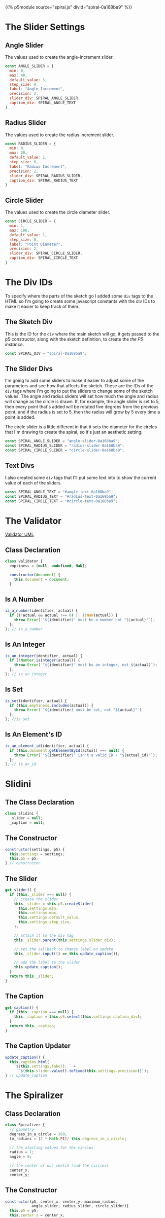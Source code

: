 #+BEGIN_COMMENT
.. title: Generative Art: Spiral
.. slug: generative-art-spiral
.. date: 2023-06-17 16:38:42 UTC-07:00
.. tags: p5.js,generative art
.. category: Generative Art
.. link: 
.. description: Drawing a spiral with p5.js.
.. type: text
.. status: 
.. updated: 
.. template: p5.tmpl
#+END_COMMENT
#+OPTIONS: ^:{}
#+TOC: headlines 2

{{% p5module source="spiral.js" divid="spiral-0a168ba9" %}}


#+begin_export html
<div id="angle-text-0a168ba9"></div>
<div id="angle-slider-0a168ba9"></div>

<div id="radius-text-0a168ba9"></div>
<div id="radius-slider-0a168ba9"></div>

<div id="circle-text-0a168ba9"></div>
<div id="circle-slider-0a168ba9"></div>
#+end_export



#+begin_src js :tangle ../files/posts/generative-art-spiral/spiral.js :exports none
import { SliderSettings } from "./slider.js"

<<spiral-divs>>

<<sketch-div>>

<<slider-divs>>

<<text-divs>>
  
<<angle-slider-values>>

<<radius-slider-values>>

<<circle-slider-values>>

<<the-spiralizer>>

  <<spiralizer-constructor>>

  <<spiralizer-draw>>

  <<spiralizer-reset>>

} // spiralizer

<<slidini>>

  <<slidini-constructor>>

  <<slidini-get-slider>>

  <<slidini-get-caption>>

  <<slidini-update-caption>>
} // slidini

<<spiral-sketch>>

  <<spiral-sketch-setup>>

  <<spiral-sketch-setup-sliders>>

  <<spiral-sketch-setup-spiralizer>>

  <<spiral-sketch-draw>>

  <<spiral-sketch-double-clicked>>
} // spiral_sketch

<<p5-instance>>
#+end_src

* The Slider Settings
** Angle Slider

The values used to create the angle-increment slider.

#+begin_src js :noweb-ref angle-slider-values
const ANGLE_SLIDER = {
  min: 0,
  max: 40,
  default_value: 5,
  step_size: 0,
  label: "Angle Increment",
  precision: 2,
  slider_div: SPIRAL_ANGLE_SLIDER,
  caption_div: SPIRAL_ANGLE_TEXT
}
#+end_src

** Radius Slider

The values used to create the radius increment slider.

#+begin_src js :noweb-ref radius-slider-values
const RADIUS_SLIDER = {
  min: 0,
  max: 20,
  default_value: 1,
  step_size: 0,
  label: "Radius Increment",
  precision: 2,
  slider_div: SPIRAL_RADIUS_SLIDER,
  caption_div: SPIRAL_RADIUS_TEXT
}
#+end_src

** Circle Slider

The values used to create the circle diameter slider.

#+begin_src js :noweb-ref circle-slider-values
const CIRCLE_SLIDER = {
  min: 1,
  max: 100,
  default_value: 1,
  step_size: 0,
  label: "Point Diameter",
  precision: 2,
  slider_div: SPIRAL_CIRCLE_SLIDER,
  caption_div: SPIRAL_CIRCLE_TEXT
}
#+end_src

* The Div IDs
To specify where the parts of the sketch go I added some ~div~ tags to the HTML so I'm going to create some javascript constants with the div IDs to make it easier to keep track of them.

** The Sketch Div

This is the ID for the ~div~ where the main sketch will go, it gets passed to the p5 constructor, along with the sketch definition, to create the [[*The P5 Instance][the P5 instance]].

#+begin_src js :noweb-ref sketch-div
const SPIRAL_DIV = "spiral-0a168ba9";
#+end_src

** The Slider Divs
I'm going to add some sliders to make it easier to adjust some of the parameters and see how that affects the sketch. These are the IDs of the ~div~ tags where I'm going to put the sliders to change some of the sketch values. The angle and radius sliders will set how much the angle and radius will change as the circle is drawn. If, for example, the angle slider is set to 5, then every point that's added will be rotated five degrees from the previous point, and if the radius is set to 5, then the radius will grow by 5 every time a point is added.

The circle slider is a little different in that it sets the diameter for the circles that I'm drawing to create the spiral, so it's just an aesthetic setting.

#+begin_src js :noweb-ref slider-divs
const SPIRAL_ANGLE_SLIDER = "angle-slider-0a168ba9";
const SPIRAL_RADIUS_SLIDER = "radius-slider-0a168ba9";
const SPIRAL_CIRCLE_SLIDER = "circle-slider-0a168ba9";
#+end_src

** Text Divs

I also created some ~div~ tags that I'll put some text into to show the current value of each of the sliders.

#+begin_src js :noweb-ref text-divs
const SPIRAL_ANGLE_TEXT = "#angle-text-0a168ba9";
const SPIRAL_RADIUS_TEXT = "#radius-text-0a168ba9";
const SPIRAL_CIRCLE_TEXT = "#circle-text-0a168ba9";
#+end_src

* The Validator

#+begin_src plantuml :file ../files/posts/generative-art-spiral/validator.png :exports none
!theme mars
class Validator {
constructor(document)
is_a_number(identifier, acutal)
is_set(identifier, actual)
is_integer(identifier, actual)
is_id(identifier, actual_id)
}
#+end_src

#+RESULTS:
[[file:../files/posts/generative-art-spiral/validator.png]]

[[img-url: validator.png][Validator UML]]

#+begin_src gherkin :tangle ../tests/cucumber-tests/test-generative-art-spiral/features/validator.feature :exports none
Feature: Validator

# is_a_number
Scenario: The expected number is a number.

Given a Validator
When a number is checked
Then nothing happens.

Scenario: The expected number isn't a number.

Given a Validator
When an expected number isn't actually a number
Then it throws an Error.

# is_set
Scenario: The variable has a value set.

Given a Validator
When a variable is checked
Then nothing happens.

Scenario: The variable is empty.

Given a Validator
When an empty variable is checked
Then it throws an Error.

# is_integer
Scenario: The variable has an integer

Given a Validator
When a variable with an integer is checked
Then nothing happens.

Scenario: The variable doesn't have an integer

Given a Validator
When a variable has something other than an integer
Then it throws an Error.

# is_id
Scenario: A valid ID is given.

Given a Validator
When a valid element ID is given
Then nothing happens.

Scenario: An invalid ID is given.

Given a Validator
When an invalid element ID is given
Then it throws an Error.
#+end_src

#+begin_src js :tangle ../tests/cucumber-tests/test-generative-art-spiral/steps/validator_steps.js :exports none
import { expect } from "chai";
import { faker } from "@faker-js/faker";
import { Given, When, Then } from "@cucumber/cucumber";
import { JSDOM } from "jsdom";

// Software Under Test

import { Validator } from "../../../../files/posts/generative-art-spiral/validator.js"

// a fake document
const VALID_ID = "validator-id";

const document = new JSDOM(`
<html>
<head></head>
<body>
 <div id=${VALID_ID}></div>
</body>
</html>
`).window.document;


Given("a Validator", function() {
  this.validate = new Validator(document);
});

// Scenario: The expected number is a number.
When("a number is checked", function() {
  this.validate.is_a_number("good-number", faker.number.float());
    this.validate.is_a_number("good-number", 0);
});

Then("nothing happens.", function() {
  
});

// Scenario: The expected number isn't a number.
When("an expected number isn't actually a number", function() {
  this.bad_call = function() {
      this.validate.is_a_number("bad-number", "ape");
  };
});

Then("it throws an Error.", function() {
  expect(this.bad_call.bind(this)).to.throw(Error);
});

//Scenario: The variable has a value set.
When("a variable is checked", function() {
  const variable = "ape";
  this.validate.is_set("set-variable", variable);
  this.validate.is_set("set-variable", 0);
  this.validate.is_set("set-variable", false);
});

// Scenario: The variable is empty.
When("an empty variable is checked", function() {
  this.bad_call = function() {
    this.validate.is_set(null);
  };
});

// Scenario: Scenario: The variable has an integer
When("a variable with an integer is checked", function() {
  this.validate.is_an_integer("is-integer", faker.number.int());
});

// Scenario: The variable doesn't have an integer
When("a variable has something other than an integer", function() {
  this.bad_call = function() {
    this.validate.is_an_integer("not-integen", "5");
  };
});

// Scenario: A valid ID is given.
When("a valid element ID is given", function() {
  this.validate.is_an_element_id("good-id", VALID_ID);
});

// Scenario: An invalid ID is given.
When("an invalid element ID is given", function() {
  this.bad_call = function() {
    this.validate.is_an_element_id("bad-id", VALID_ID + "invalid");
  };
});
#+end_src

#+begin_src js :tangle ../files/posts/generative-art-spiral/validator.js :exports none
<<validator-declaration>>

  <<validate-is-number>>

  <<validate-is-set>>

  <<validate-is-integer>>

  <<validate-is-id>>
 }; // Validator

export { Validator }
#+end_src
** Class Declaration

#+begin_src js :noweb-ref validator-declaration
class Validator {
  emptiness = [null, undefined, NaN];

  constructor(document) {
    this.document = document;
  }
#+end_src

** Is A Number

#+begin_src js :noweb-ref validate-is-number
is_a_number(identifier, actual) {
  if ((!actual && actual !== 0) || isNaN(actual)) {
    throw Error(`"${identifier}" must be a number not "${actual}"`);
  };
}; // is_a_number
#+end_src

** Is An Integer

#+begin_src js :noweb-ref validate-is-integer
is_an_integer(identifier, actual) {
  if (!Number.isInteger(actual)) {
    throw Error(`"${identifier}" must be an integer, not ${actual}`);
  };
}; // is_an_integer
#+end_src
** Is Set

#+begin_src js :noweb-ref validate-is-set
is_set(identifier, actual) {
  if (this.emptiness.includes(actual)) {
    throw Error(`"${identifier} must be set, not "${actual}"`)
  };
}; //is_set
#+end_src
** Is An Element's ID

#+begin_src js :noweb-ref validate-is-id
is_an_element_id(identifier, actual) {
  if (this.document.getElementById(actual) === null) {
    throw Error(`"${identifier}" isn't a valid ID - "${actual_id}"`);
  };
}; // is_an_id
#+end_src

* Slidini
** The Class Declaration
#+begin_src js :noweb-ref slidini
class Slidini {
  _slider = null;
  _caption = null;
#+end_src

** The Constructor

#+begin_src js :noweb-ref slidini-constructor
constructor(settings, p5) {
  this.settings = settings;
  this.p5 = p5;
} // constructor
#+end_src

** The Slider

#+begin_src js :noweb-ref slidini-get-slider
get slider() {
  if (this._slider === null) {
    // create the slider
    this._slider = this.p5.createSlider(
      this.settings.min,
      this.settings.max,
      this.settings.default_value,
      this.settings.step_size,
    );

    // attach it to the div tag
    this._slider.parent(this.settings.slider_div);

    // set the callback to change label on update
    this._slider.input(() => this.update_caption());

    // add the label to the slider
    this.update_caption();
  }
  return this._slider;
}
#+end_src

** The Caption

#+begin_src js :noweb-ref slidini-get-caption
get caption() {
  if (this._caption === null) {
    this._caption = this.p5.select(this.settings.caption_div);
  }
  return this._caption;
}
#+end_src

** The Caption Updater

#+begin_src js :noweb-ref slidini-update-caption
update_caption() {
  this.caption.html(
    `${this.settings.label}: ` +
      `${this.slider.value().toFixed(this.settings.precision)}`);
} // update_caption
#+end_src

* The Spiralizer

** Class Declaration

#+begin_src js :noweb-ref the-spiralizer
class Spiralizer {
  // geometry
  degrees_in_a_circle = 360;
  to_radians = (2 * Math.PI)/ this.degrees_in_a_circle;

  // the starting values for the circles
  radius = 1;
  angle = 0;

  // the center of our sketch (and the circles)
  center_x;
  center_y;
#+end_src

** The Constructor

#+begin_src js :noweb-ref spiralizer-constructor
constructor(p5, center_x, center_y, maximum_radius,
            angle_slider, radius_slider, circle_slider){
  this.p5 = p5;
  this.center_x = center_x;
  this.center_y = center_y;
  this.maximum_radius = maximum_radius;

  // the amount to move the points on the circle as they're drawn
  this.angle_increment = angle_slider;
  this.radius_increment = radius_slider;

  // the size of the circle to draw  the circles
  this.point_diameter = circle_slider;
} // constructor
#+end_src

** The Draw Method

#+begin_src js :noweb-ref spiralizer-draw
draw() {
  let radians, x, y;
  
  radians = this.angle * this.to_radians;
  x = this.center_x + this.radius * Math.cos(radians);
  y = this.center_y + this.radius * Math.sin(radians);
  this.p5.circle(x, y, this.point_diameter.value());


  this.radius += this.radius_increment.value();
  this.angle += this.angle_increment.value();

  if (this.radius >= this.maximum_radius) {
    this.radius = this.radius_increment.value();
  }
} // end draw
#+end_src

** Reset

#+begin_src js :noweb-ref spiralizer-reset
reset() {
  this.radius = this.radius_increment.value();
  this.angle = 0;
} // end reset
#+end_src
* The Spiral Sketch

This is going to be the sketch that we pass to [[*The P5 Instance][the P5 constructor]] to create the animation.

** Function Declaration

#+begin_src js :noweb-ref spiral-sketch
function spiral_sketch(p5) {
  // the size of the canvas and the color of the circles
  const WIDTH = 500;
  const HEIGHT = WIDTH;
  const POINT_COLOR = "RoyalBlue";
  
  let spiralizer;
  let angle_slider;
  let radius_slider;
  let circle_slider;
#+end_src

** Setup
*** Setup The Canvas and Drawing Settings
#+begin_src js :noweb-ref spiral-sketch-setup
p5.setup = function(){
  p5.createCanvas(WIDTH, HEIGHT);
  p5.background("white");
  p5.stroke(POINT_COLOR);
  p5.fill(POINT_COLOR);
#+end_src

*** Create The Sliders
#+begin_src js :noweb-ref spiral-sketch-setup-sliders
angle_slider = new Slidini(ANGLE_SLIDER, p5);  
radius_slider = new Slidini(RADIUS_SLIDER, p5);
circle_slider = new Slidini(CIRCLE_SLIDER, p5);
#+end_src

*** Create the Spiralizer and End the Setup
#+begin_src js :noweb-ref spiral-sketch-setup-spiralizer
spiralizer = new Spiralizer(p5, WIDTH/2, HEIGHT/2, WIDTH/2,
                            angle_slider.slider,
                            radius_slider.slider,
                            circle_slider.slider);

} // end setup
#+end_src

** Draw

#+begin_src js :noweb-ref spiral-sketch-draw
p5.draw = function() {
  spiralizer.draw();
  p5.background(255, 5);
}// end draw
#+end_src

** Double-Clicked

#+begin_src js :noweb-ref spiral-sketch-double-clicked
p5.doubleClicked = function() {
  spiralizer.reset();
  p5.background("white");
} // end doubleClicked
#+end_src

** The P5 Instance

To create the animation I'll create a p5 object by passing in [[*The Spiral Sketch][the function from the previous section]] and [[*The Sketch Div][the div ID]] to identify where in the page the sketch should go.
#+begin_src js :noweb-ref p5-instance
new p5(spiral_sketch, SPIRAL_DIV);
#+end_src
* References

- {{% doc %}}bibliography-generative-art{{% /doc %}}

- id - HTML: HyperText Markup Language | MDN [Internet]. 2023 [cited 2023 Sep 14]. Available from: https://developer.mozilla.org/en-US/docs/Web/HTML/Global_attributes/id

- p5.js reference | createSlider() [Internet]. [cited 2023 Apr 25]. Available from: https://p5js.org/reference/#/p5/createSlider

- p5.js reference | p5.Element [Internet]. [cited 2023 Sep 14]. Available from: https://p5js.org/reference/#/p5.Element

- p5.js reference | html() [Internet]. [cited 2023 Sep 14]. Available from: https://p5js.org/reference/#/p5.Element/html

- p5.js reference | parent() [Internet]. [cited 2023 Sep 14]. Available from: https://p5js.org/reference/#/p5.Element/parent

- p5.js reference | select() [Internet]. [cited 2023 Sep 14]. Available from: https://p5js.org/reference/#/p5/select
